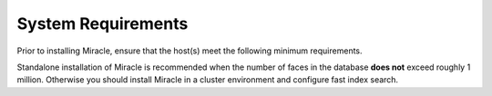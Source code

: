 System Requirements
===============================

Prior to installing Miracle, ensure that the
host(s) meet the following minimum requirements.

Standalone installation of Miracle is recommended when the number of faces in the database **does not** exceed roughly 1 million. Otherwise you should install Miracle in a cluster environment and configure fast index search.

